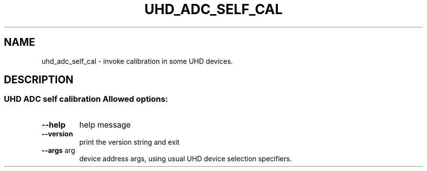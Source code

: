 .TH UHD_ADC_SELF_CAL "1" "July 2021" "uhd_adc_self_cal 4.1" "User Commands"
.SH NAME
uhd_adc_self_cal \- invoke calibration in some UHD devices.
.SH DESCRIPTION
.SS "UHD ADC self calibration Allowed options:"
.TP
\fB\-\-help\fR
help message
.TP
\fB\-\-version\fR
print the version string and exit
.TP
\fB\-\-args\fR arg
device address args, using usual UHD device selection specifiers.
